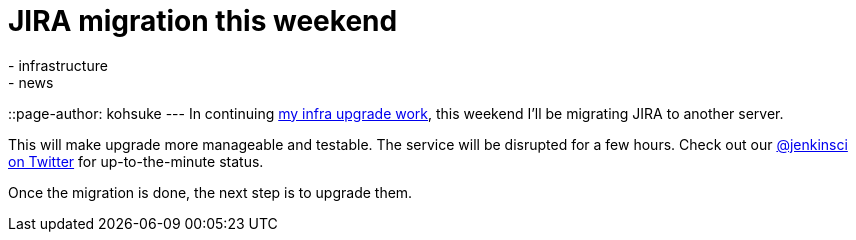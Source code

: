 = JIRA migration this weekend
:nodeid: 541
:created: 1429888108
:tags:
  - infrastructure
  - news
::page-author: kohsuke
---
In continuing https://jenkins-ci.org/content/confluence-migration-weekend[my infra upgrade work], this weekend I'll be migrating JIRA to another server.

This will make upgrade more manageable and testable. The service will be disrupted for a few hours. Check out our https://twitter.com/jenkinsci/[@jenkinsci on Twitter] for up-to-the-minute status.

Once the migration is done, the next step is to upgrade them.
